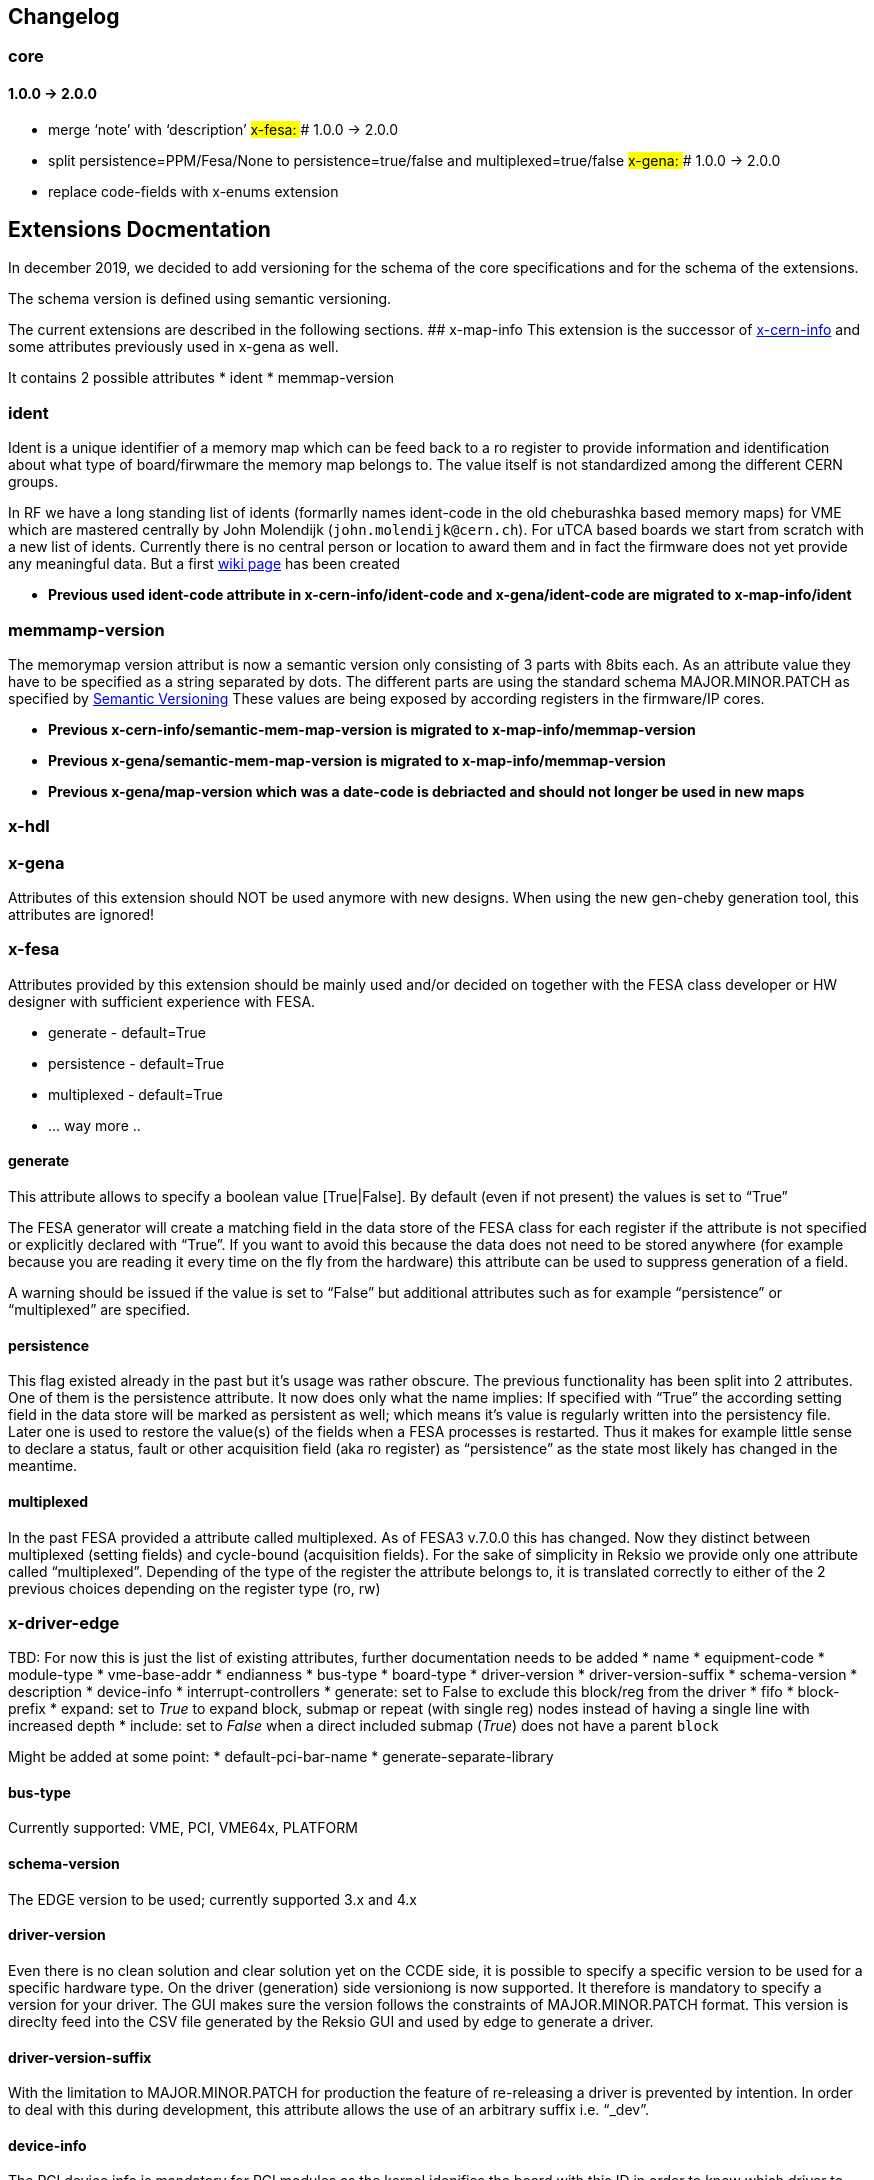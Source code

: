 == Changelog

=== core

==== 1.0.0 -> 2.0.0

* merge '`note`' with '`description`' ## x-fesa: ### 1.0.0 -> 2.0.0
* split persistence=PPM/Fesa/None to persistence=true/false and
multiplexed=true/false ## x-gena: ### 1.0.0 -> 2.0.0
* replace code-fields with x-enums extension

== Extensions Docmentation

In december 2019, we decided to add versioning for the schema of the
core specifications and for the schema of the extensions.

The schema version is defined using semantic versioning.

The current extensions are described in the following sections. ##
x-map-info This extension is the successor of
link:#x-cern-info[x-cern-info] and some attributes previously used in
x-gena as well.

It contains 2 possible attributes * ident * memmap-version

=== ident

Ident is a unique identifier of a memory map which can be feed back to a
ro register to provide information and identification about what type of
board/firwmare the memory map belongs to. The value itself is not
standardized among the different CERN groups.

In RF we have a long standing list of idents (formarlly names ident-code
in the old cheburashka based memory maps) for VME which are mastered
centrally by John Molendijk (`+john.molendijk@cern.ch+`). For uTCA based
boards we start from scratch with a new list of idents. Currently there
is no central person or location to award them and in fact the firmware
does not yet provide any meaningful data. But a first
https://wikis.cern.ch/pages/viewpage.action?pageId=122066518[wiki page]
has been created

* *Previous used ident-code attribute in x-cern-info/ident-code and
x-gena/ident-code are migrated to x-map-info/ident*

=== memmamp-version

The memorymap version attribut is now a semantic version only consisting
of 3 parts with 8bits each. As an attribute value they have to be
specified as a string separated by dots. The different parts are using
the standard schema MAJOR.MINOR.PATCH as specified by
https://semver.org[Semantic Versioning] These values are being exposed
by according registers in the firmware/IP cores.

* *Previous x-cern-info/semantic-mem-map-version is migrated to
x-map-info/memmap-version*
* *Previous x-gena/semantic-mem-map-version is migrated to
x-map-info/memmap-version*
* *Previous x-gena/map-version which was a date-code is debriacted and
should not longer be used in new maps*

=== x-hdl

=== x-gena

Attributes of this extension should NOT be used anymore with new
designs. When using the new gen-cheby generation tool, this attributes
are ignored!

=== x-fesa

Attributes provided by this extension should be mainly used and/or
decided on together with the FESA class developer or HW designer with
sufficient experience with FESA.

* generate - default=True
* persistence - default=True
* multiplexed - default=True
* … way more ..

==== generate

This attribute allows to specify a boolean value [True|False]. By
default (even if not present) the values is set to "`True`"

The FESA generator will create a matching field in the data store of the
FESA class for each register if the attribute is not specified or
explicitly declared with "`True`". If you want to avoid this because the
data does not need to be stored anywhere (for example because you are
reading it every time on the fly from the hardware) this attribute can
be used to suppress generation of a field.

A warning should be issued if the value is set to "`False`" but
additional attributes such as for example "`persistence`" or
"`multiplexed`" are specified.

==== persistence

This flag existed already in the past but it’s usage was rather obscure.
The previous functionality has been split into 2 attributes. One of them
is the persistence attribute. It now does only what the name implies: If
specified with "`True`" the according setting field in the data store
will be marked as persistent as well; which means it’s value is
regularly written into the persistency file. Later one is used to
restore the value(s) of the fields when a FESA processes is restarted.
Thus it makes for example little sense to declare a status, fault or
other acquisition field (aka ro register) as "`persistence`" as the
state most likely has changed in the meantime.

==== multiplexed

In the past FESA provided a attribute called multiplexed. As of FESA3
v.7.0.0 this has changed. Now they distinct between multiplexed (setting
fields) and cycle-bound (acquisition fields). For the sake of simplicity
in Reksio we provide only one attribute called "`multiplexed`".
Depending of the type of the register the attribute belongs to, it is
translated correctly to either of the 2 previous choices depending on
the register type (ro, rw)

=== x-driver-edge

TBD: For now this is just the list of existing attributes, further
documentation needs to be added * name * equipment-code * module-type *
vme-base-addr * endianness * bus-type * board-type * driver-version *
driver-version-suffix * schema-version * description * device-info *
interrupt-controllers * generate: set to False to exclude this block/reg
from the driver * fifo * block-prefix * expand: set to _True_ to expand
block, submap or repeat (with single reg) nodes instead of having a
single line with increased depth * include: set to _False_ when a direct
included submap (_True_) does not have a parent `+block+`

Might be added at some point: * default-pci-bar-name *
generate-separate-library

==== bus-type

Currently supported: VME, PCI, VME64x, PLATFORM

==== schema-version

The EDGE version to be used; currently supported 3.x and 4.x

==== driver-version

Even there is no clean solution and clear solution yet on the CCDE side,
it is possible to specify a specific version to be used for a specific
hardware type. On the driver (generation) side versioniong is now
supported. It therefore is mandatory to specify a version for your
driver. The GUI makes sure the version follows the constraints of
MAJOR.MINOR.PATCH format. This version is direclty feed into the CSV
file generated by the Reksio GUI and used by edge to generate a driver.

==== driver-version-suffix

With the limitation to MAJOR.MINOR.PATCH for production the feature of
re-releasing a driver is prevented by intention. In order to deal with
this during development, this attribute allows the use of an arbitrary
suffix i.e. “_dev”.

==== device-info

The PCI device info is mandatory for PCI modules as the kernel idenifies
the board with this ID in order to know which driver to load to access
the hardware.

TBD: Format

It is possible to not add all of the attributes if you have a driver
which fits more than one card.

* vendor-id
* device-id
* subvendor-id
* subdevice-id
* revision-id (for VME64x)

==== CHILDREN x-driver-edge

Beside the attributes above x-driver-edge provides to elements
(children) to be specified, for example in an `+address-space+` (see
cheby-ug).

* number
* addr-mode
* data-width
* [size]
* [dma-mode]

===== interrupt-controllers

With the following attributes, for each interrupt-controller: * name *
description * type: INTC_SR, INTC_CR * chained * args: enable-mask,
ack-mask * reg-role * type: IRQ_V, IRQ_L, ASSERT * args: min-val,
max-val

=== x-conversions

=== x-wbgen

=== x-devicetree

=== x-interrupts

=== x-enums

Enumerations - reusable replacement of x-gena/code-fields. Each
enumeration must have: * name * width * (optional) description *
(optional) comment * items (as children)

Enumerations are defined under a memory-map element as its children.
They can be referenced (used) by reg and field nodes, using x-enums/name
attribute.

Each enumeration item contains: * name * value * (optional) description
* (optional) comment

== Deprecated extensions

=== x-cern-info

This attribute is deprecated! Please use link:#x-map-info[x-map-info]
